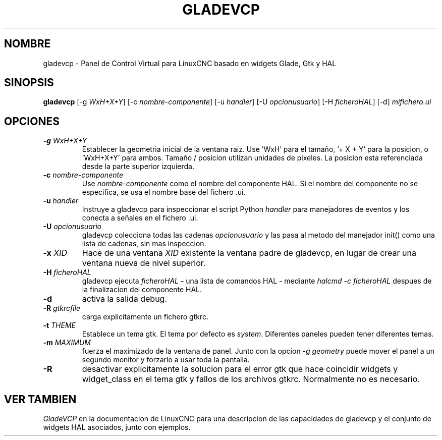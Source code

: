 .\" Copyright (c) 2007 Michael Haberler
.\"
.\" This is free documentation; you can redistribute it and/or
.\" modify it under the terms of the GNU General Public License as
.\" published by the Free Software Foundation; either version 2 of
.\" the License, or (at your option) any later version.
.\"
.\" The GNU General Public License's references to "object code"
.\" and "executables" are to be interpreted as the output of any
.\" document formatting or typesetting system, including
.\" intermediate and printed output.
.\"
.\" This manual is distributed in the hope that it will be useful,
.\" but WITHOUT ANY WARRANTY; without even the implied warranty of
.\" MERCHANTABILITY or FITNESS FOR A PARTICULAR PURPOSE.  See the
.\" GNU General Public License for more details.
.\"
.\" You should have received a copy of the GNU General Public
.\" License along with this manual; if not, write to the Free
.\" Software Foundation, Inc., 51 Franklin Street, Fifth Floor, Boston, MA 02110-1301,
.\" USA.
.TH GLADEVCP "1"  "2010-12-20" "Documentacion de LinuxCNC" "The Enhanced Machine Controller"
.SH NOMBRE
gladevcp \- Panel de Control Virtual para LinuxCNC basado en widgets Glade, Gtk y HAL 
.SH SINOPSIS
\fBgladevcp\fR [\-g \fIWxH+X+Y\fR] [\-c \fInombre-componente\fR] [\-u \fIhandler\fR] [\-U \fIopcionusuario\fR] [\-H \fIficheroHAL\fR] [\-d] \fImifichero.ui\fR
.SH OPCIONES
.TP
\fB\-g\fR \fIWxH+X+Y\fR
Establecer la geometria inicial de la ventana raiz.
Use 'WxH' para el tama\[~n]o, '+ X + Y' para la posicion, o 'WxH+X+Y' para ambos.
Tama\[~n]o / posicion utilizan unidades de pixeles. La posicion esta referenciada desde la parte superior izquierda. 
.TP
\fB\-c\fR \fInombre-componente\fR
Use \fInombre-componente\fR como el nombre del componente HAL. Si el nombre del componente no se especifica, se usa
el nombre base del fichero .ui. \fR
.TP
\fB\-u\fR \fIhandler\fR
Instruye a gladevcp para inspeccionar el script Python \fIhandler\fR para manejadores de eventos
y los conecta a se\[~n]ales en el fichero .ui.\fR
.TP
\fB\-U\fR \fIopcionusuario\fR
gladevcp colecciona todas las cadenas \fIopcionusuario\fR y las pasa al metodo del manejador init()
como una lista de cadenas, sin mas inspeccion.\fR
.TP
\fB\-x\fR \fIXID\fR
Hace de una ventana \fIXID\fR existente la ventana padre de gladevcp, en lugar de crear una ventana
nueva de nivel superior.\fR
.TP
\fB\-H\fR \fIficheroHAL\fR
gladevcp ejecuta \fIficheroHAL\fR - una lista de comandos HAL - mediante \fIhalcmd \-c ficheroHAL\fR
despues de la finalizacion del componente HAL.\fR

.TP
\fB\-d\fR
activa la salida debug.

.TP
\fB\-R\fR \fIgtkrcfile\fR
carga explicitamente un fichero gtkrc.\fR

.TP
\fB\-t\fR \fITHEME\fR
Establece un tema gtk. El tema por defecto es \fIsystem\fR. Diferentes paneles pueden tener diferentes temas.

.TP
\fB\-m\fR \fIMAXIMUM\fR
fuerza el maximizado de la ventana de panel. Junto con la opcion \fI\-g geometry\fR 
puede mover el panel a un segundo monitor y forzarlo a usar toda la pantalla.

.TP
\fB\-R\fR
desactivar explicitamente la solucion para el error gtk que hace coincidir widgets y widget_class en el tema
gtk y fallos de los archivos gtkrc. Normalmente no es necesario.

.SH "VER TAMBIEN"
\fIGladeVCP\fR en la documentacion de LinuxCNC para una descripcion de las capacidades de gladevcp
y el conjunto de widgets HAL asociados, junto con ejemplos.

